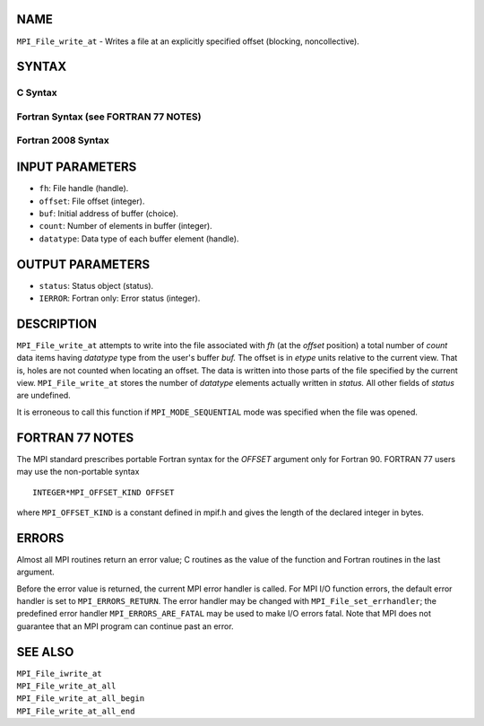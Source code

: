 NAME
----

``MPI_File_write_at`` - Writes a file at an explicitly specified offset
(blocking, noncollective).

SYNTAX
------


C Syntax
~~~~~~~~

.. code-block:: c
   :linenos:

   #include <mpi.h>
   int MPI_File_write_at(MPI_File fh, MPI_Offset offset, const void *buf,
   	int count, MPI_Datatype datatype, MPI_Status *status)

Fortran Syntax (see FORTRAN 77 NOTES)
~~~~~~~~~~~~~~~~~~~~~~~~~~~~~~~~~~~~~

.. code-block:: fortran
   :linenos:

   USE MPI
   ! or the older form: INCLUDE 'mpif.h'
   MPI_FILE_WRITE_AT(FH, OFFSET, BUF, COUNT,
   	DATATYPE, STATUS, IERROR)
   	<type>	BUF(*)
   	INTEGER	FH, COUNT, DATATYPE, STATUS(MPI_STATUS_SIZE), IERROR
   	INTEGER(KIND=MPI_OFFSET_KIND)	OFFSET

Fortran 2008 Syntax
~~~~~~~~~~~~~~~~~~~

.. code-block:: fortran
   :linenos:

   USE mpi_f08
   MPI_File_write_at(fh, offset, buf, count, datatype, status, ierror)
   	TYPE(MPI_File), INTENT(IN) :: fh
   	INTEGER(KIND=MPI_OFFSET_KIND), INTENT(IN) :: offset
   	TYPE(*), DIMENSION(..), INTENT(IN) :: buf
   	INTEGER, INTENT(IN) :: count
   	TYPE(MPI_Datatype), INTENT(IN) :: datatype
   	TYPE(MPI_Status) :: status
   	INTEGER, OPTIONAL, INTENT(OUT) :: ierror

INPUT PARAMETERS
----------------

* ``fh``: File handle (handle). 

* ``offset``: File offset (integer). 

* ``buf``: Initial address of buffer (choice). 

* ``count``: Number of elements in buffer (integer). 

* ``datatype``: Data type of each buffer element (handle). 

OUTPUT PARAMETERS
-----------------

* ``status``: Status object (status). 

* ``IERROR``: Fortran only: Error status (integer). 

DESCRIPTION
-----------

``MPI_File_write_at`` attempts to write into the file associated with *fh*
(at the *offset* position) a total number of *count* data items having
*datatype* type from the user's buffer *buf.* The offset is in *etype*
units relative to the current view. That is, holes are not counted when
locating an offset. The data is written into those parts of the file
specified by the current view. ``MPI_File_write_at`` stores the number of
*datatype* elements actually written in *status.* All other fields of
*status* are undefined.

It is erroneous to call this function if ``MPI_MODE_SEQUENTIAL`` mode was
specified when the file was opened.

FORTRAN 77 NOTES
----------------

The MPI standard prescribes portable Fortran syntax for the *OFFSET*
argument only for Fortran 90. FORTRAN 77 users may use the non-portable
syntax

::

        INTEGER*MPI_OFFSET_KIND OFFSET

where ``MPI_OFFSET_KIND`` is a constant defined in mpif.h and gives the
length of the declared integer in bytes.

ERRORS
------

Almost all MPI routines return an error value; C routines as the value
of the function and Fortran routines in the last argument.

Before the error value is returned, the current MPI error handler is
called. For MPI I/O function errors, the default error handler is set to
``MPI_ERRORS_RETURN``. The error handler may be changed with
``MPI_File_set_errhandler``; the predefined error handler
``MPI_ERRORS_ARE_FATAL`` may be used to make I/O errors fatal. Note that MPI
does not guarantee that an MPI program can continue past an error.

SEE ALSO
--------

| ``MPI_File_iwrite_at``
| ``MPI_File_write_at_all``
| ``MPI_File_write_at_all_begin``
| ``MPI_File_write_at_all_end``
